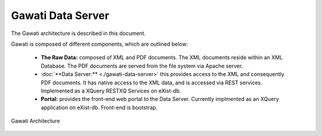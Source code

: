 Gawati Data Server
##################

The Gawati architecture is described in this document. 

Gawati is composed of different components, which are outlined below:

 * **The Raw Data:** composed of XML and PDF documents. The XML documents reside within an XML Database.  The PDF documents are served from the file system via Apache server.
 * :doc:`**Data Server:** <./gawati-data-server>` this provides access to the XML and consequently PDF documents. It has native access to the XML data, and is accessed via REST services. Implemented as a XQuery RESTXQ Services on eXist-db. 
 * **Portal:** provides the front-end web portal to the Data Server. Currently implmented as an XQuery application on eXist-db. Front-end is bootstrap.


.. figure:: ./_images/arch.png
   :alt: Gawati Architecture
   :align: center
   :figclass: align-center

   Gawati Architecture
